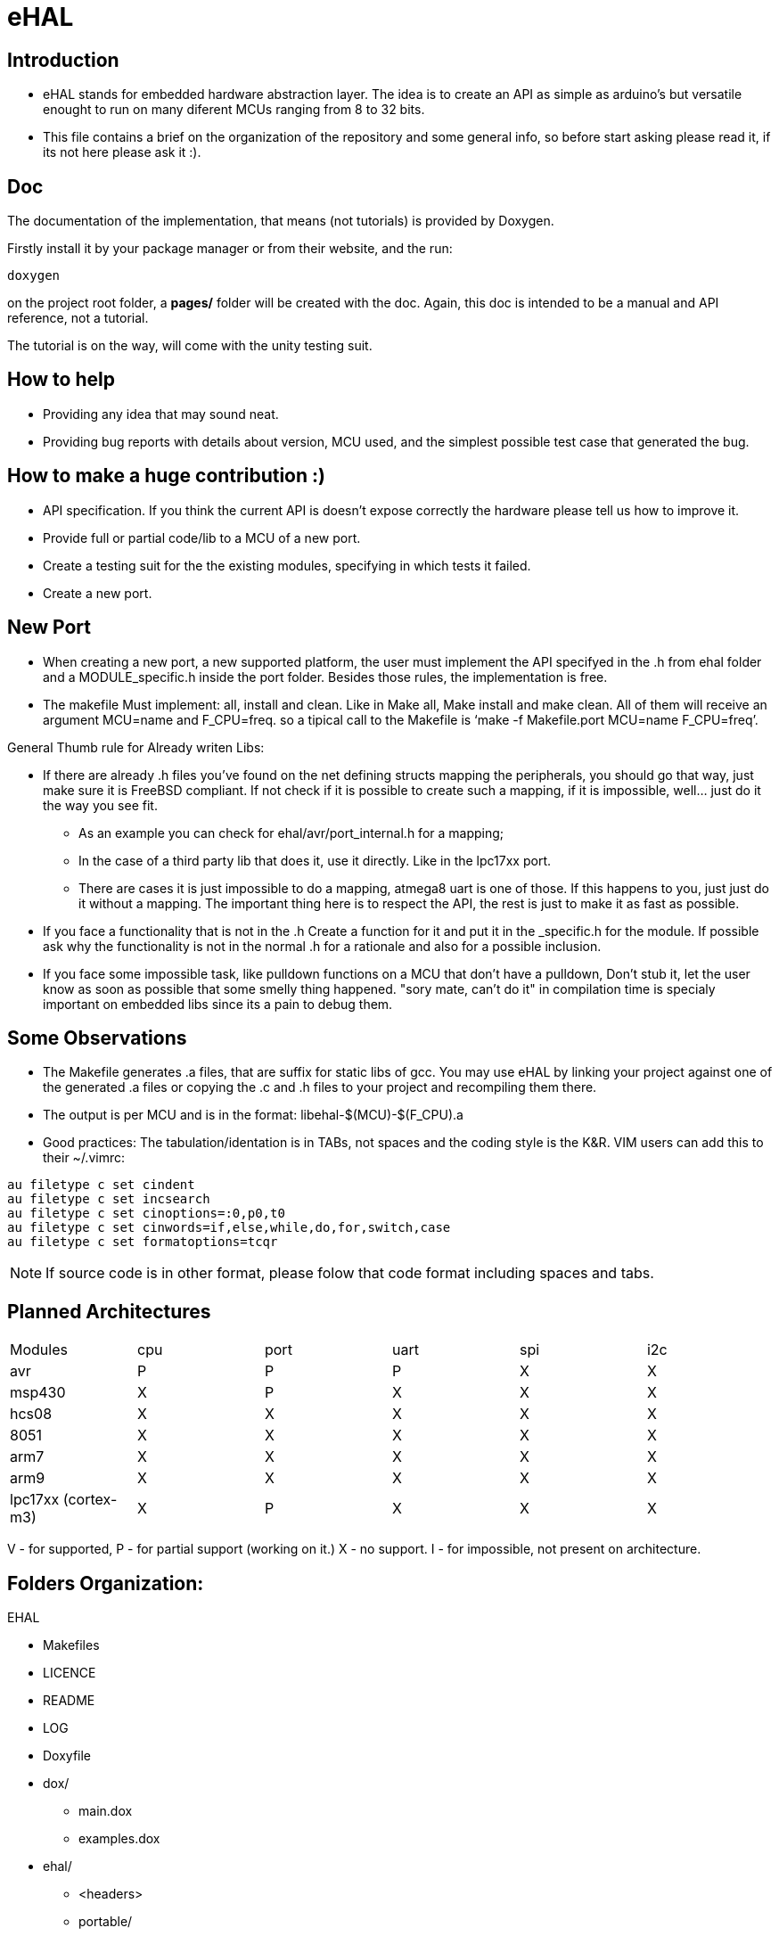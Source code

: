 eHAL
====

:Author:    Marcelo Politzer Couto
:Email:     mpolitzer.c@gmail.com
:Date:      Sat Feb 26 02:56:33 BRT 2011
:Revision:  0.1

Introduction
------------

* eHAL stands for embedded hardware abstraction layer. The idea is to create an
API as simple as arduino's but versatile enought to run on many diferent MCUs
ranging from 8 to 32 bits.
* This file contains a brief on the organization of the repository and some
general info, so before start asking please read it, if its not here please ask
it :).

Doc
----

The documentation of the implementation, that means (not tutorials) is provided
by Doxygen.

Firstly install it by your package manager or from their website, and the run:

----
doxygen
----
on the project root folder, a *pages/* folder will be created with the doc.
Again, this doc is intended to be a manual and API reference, not a tutorial.

The tutorial is on the way, will come with the unity testing suit.

How to help
-----------

* Providing any idea that may sound neat.
* Providing bug reports with details about version, MCU used, and the simplest
possible test case that generated the bug.

How to make a huge contribution :)
----------------------------------

* API specification. If you think the current API is doesn't expose correctly
the hardware please tell us how to improve it.
* Provide full or partial code/lib to a MCU of a new port.
* Create a testing suit for the the existing modules, specifying in which tests
it failed.
* Create a new port.

New Port
--------

* When creating a new port, a new supported platform, the user must implement
the API specifyed in the .h from ehal folder and a MODULE_specific.h inside the
port folder. Besides those rules, the implementation is free.

* The makefile Must implement: all, install and clean. Like in Make all, Make
install and make clean. All of them will receive an argument MCU=name and
F_CPU=freq. so a tipical call to the Makefile is `make -f Makefile.port MCU=name
F_CPU=freq'.

.General Thumb rule for Already writen Libs:
* If there are already .h files you've found on the net defining structs mapping
the peripherals, you should go that way, just make sure it is FreeBSD
compliant. If not check if it is possible to create such a mapping,
if it is impossible, well... just do it the way you see fit.
** As an example you can check for ehal/avr/port_internal.h for a mapping;
** In the case of a third party lib that does it, use it directly. Like in the
lpc17xx port.
** There are cases it is just impossible to do a mapping, atmega8 uart is one of
those. If this happens to you, just just do it without a mapping. The important
thing here is to respect the API, the rest is just to make it as fast as
possible.
* If you face a functionality that is not in the .h Create a function for it and
put it in the _specific.h for the module. If possible ask why the functionality
is not in the normal .h for a rationale and also for a possible inclusion.
* If you face some impossible task, like pulldown functions on a MCU that don't
have a pulldown, Don't stub it, let the user know as soon as possible that some
smelly thing happened. "sory mate, can't do it" in compilation time is specialy
important on embedded libs since its a pain to debug them.

Some Observations
-----------------

* The Makefile generates .a files, that are suffix for static libs of gcc.
You may use eHAL by linking your project against one of the generated .a files
or copying the .c and .h files to your project and recompiling them there.
* The output is per MCU and is in the
format: libehal-$(MCU)-$(F_CPU).a
* Good practices: The tabulation/identation is in TABs, not spaces and the
coding style is the K&R. VIM users can add this to their ~/.vimrc:

----
au filetype c set cindent
au filetype c set incsearch
au filetype c set cinoptions=:0,p0,t0
au filetype c set cinwords=if,else,while,do,for,switch,case
au filetype c set formatoptions=tcqr
----

NOTE: If source code is in other format, please folow that code format including
spaces and tabs.

Planned Architectures
---------------------

// TODO: Find a better way to show this table.
|==============================================================================
|Modules		|cpu	|port	|uart	|spi	|i2c
|avr			|P	|P	|P	|X	|X
|msp430			|X	|P	|X	|X	|X
|hcs08			|X	|X	|X	|X	|X
|8051			|X	|X	|X	|X	|X
|arm7			|X	|X	|X	|X	|X
|arm9			|X	|X	|X	|X	|X
|lpc17xx (cortex-m3)	|X	|P	|X	|X	|X
|==============================================================================

V - for supported,
P - for partial support (working on it.)
X - no support.
I - for impossible, not present on architecture.

Folders Organization:
---------------------

.EHAL
*	Makefiles
*	LICENCE
*	README
*	LOG
*	Doxyfile
*	dox/
**		main.dox
**		examples.dox
*	ehal/
**		<headers>
**		portable/
***			queue_init.c
***			...
***			pin_init.c
***			...
**		avr/
***			port.c
***			twi.c
***			spi.c
***			...
**		lpc21xx/
***			...
**		lpc1768/
***			...
**		msp430/
***			...
**		...
